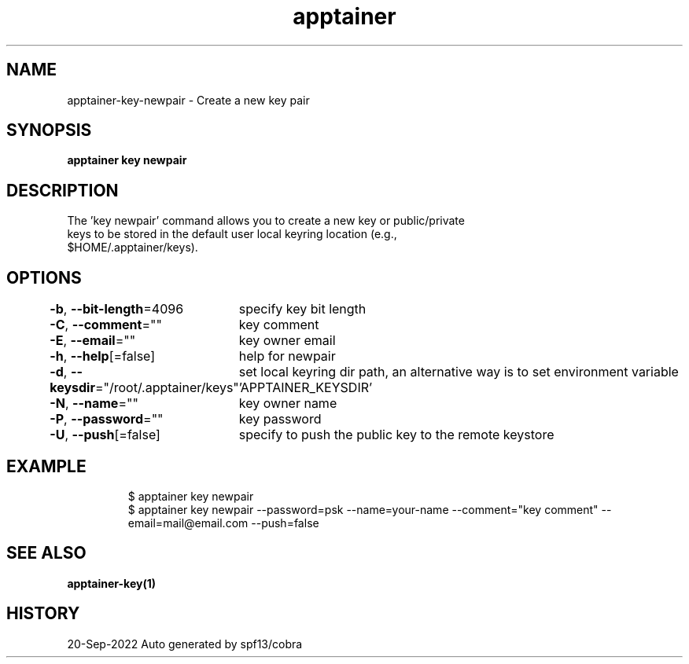 .nh
.TH "apptainer" "1" "Sep 2022" "Auto generated by spf13/cobra" ""

.SH NAME
.PP
apptainer-key-newpair - Create a new key pair


.SH SYNOPSIS
.PP
\fBapptainer key newpair\fP


.SH DESCRIPTION
.PP
The 'key newpair' command allows you to create a new key or public/private
  keys to be stored in the default user local keyring location (e.g.,
  $HOME/.apptainer/keys).


.SH OPTIONS
.PP
\fB-b\fP, \fB--bit-length\fP=4096
	specify key bit length

.PP
\fB-C\fP, \fB--comment\fP=""
	key comment

.PP
\fB-E\fP, \fB--email\fP=""
	key owner email

.PP
\fB-h\fP, \fB--help\fP[=false]
	help for newpair

.PP
\fB-d\fP, \fB--keysdir\fP="/root/.apptainer/keys"
	set local keyring dir path, an alternative way is to set environment variable 'APPTAINER_KEYSDIR'

.PP
\fB-N\fP, \fB--name\fP=""
	key owner name

.PP
\fB-P\fP, \fB--password\fP=""
	key password

.PP
\fB-U\fP, \fB--push\fP[=false]
	specify to push the public key to the remote keystore


.SH EXAMPLE
.PP
.RS

.nf

  $ apptainer key newpair
  $ apptainer key newpair --password=psk --name=your-name --comment="key comment" --email=mail@email.com --push=false

.fi
.RE


.SH SEE ALSO
.PP
\fBapptainer-key(1)\fP


.SH HISTORY
.PP
20-Sep-2022 Auto generated by spf13/cobra
